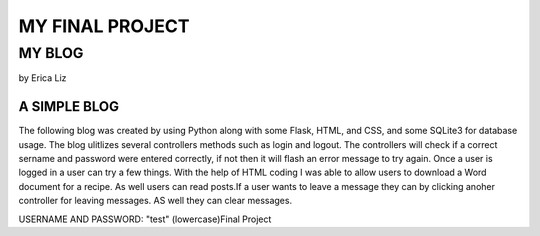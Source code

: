 
################
MY FINAL PROJECT
################
*******
MY BLOG
*******
by Erica Liz

A SIMPLE BLOG
^^^^^^^^^^^^^

The following blog was created by using Python along with some Flask,
HTML, and CSS, and some SQLite3 for database usage. The blog ulitlizes
several controllers methods such as login and logout. The controllers 
will check if a correct sername and password were entered correctly, 
if not then it will flash an error message to try again. Once a user
is logged in a user can try a few things. With the help of HTML coding
I was able to allow users to download a Word document for a recipe. As 
well users can read posts.If a user wants to leave a message they can 
by clicking anoher controller for leaving messages. AS well they can 
clear messages. 


USERNAME AND PASSWORD: "test" (lowercase)Final Project

